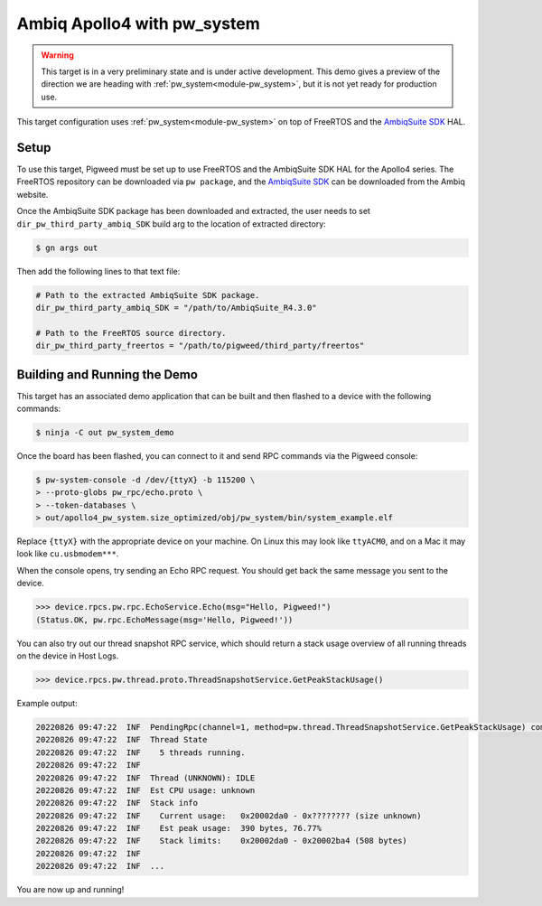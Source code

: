 .. _target-apollo4-pw-system:

============================
Ambiq Apollo4 with pw_system
============================

.. warning::

  This target is in a very preliminary state and is under active development.
  This demo gives a preview of the direction we are heading with
  :ref:`pw_system<module-pw_system>`, but it is not yet ready for production
  use.

This target configuration uses :ref:`pw_system<module-pw_system>` on top of
FreeRTOS and the `AmbiqSuite SDK
<https://ambiq.com/apollo4-blue-plus>`_ HAL.

-----
Setup
-----
To use this target, Pigweed must be set up to use FreeRTOS and the AmbiqSuite
SDK HAL for the Apollo4 series. The FreeRTOS repository can be downloaded via
``pw package``, and the `AmbiqSuite SDK`_ can be downloaded from the Ambiq
website.

.. _AmbiqSuite SDK: https://ambiq.com/apollo4-blue-plus

Once the AmbiqSuite SDK package has been downloaded and extracted, the user
needs to set ``dir_pw_third_party_ambiq_SDK`` build arg to the location of
extracted directory:

.. code-block:: console

   $ gn args out

Then add the following lines to that text file:

.. code-block::

   # Path to the extracted AmbiqSuite SDK package.
   dir_pw_third_party_ambiq_SDK = "/path/to/AmbiqSuite_R4.3.0"

   # Path to the FreeRTOS source directory.
   dir_pw_third_party_freertos = "/path/to/pigweed/third_party/freertos"

-----------------------------
Building and Running the Demo
-----------------------------
This target has an associated demo application that can be built and then
flashed to a device with the following commands:

.. code-block:: console

   $ ninja -C out pw_system_demo

.. seealso::

   The :ref:`target-apollo4` for more info on flashing the Apollo4 board.

Once the board has been flashed, you can connect to it and send RPC commands
via the Pigweed console:

.. code-block:: console

   $ pw-system-console -d /dev/{ttyX} -b 115200 \
   > --proto-globs pw_rpc/echo.proto \
   > --token-databases \
   > out/apollo4_pw_system.size_optimized/obj/pw_system/bin/system_example.elf

Replace ``{ttyX}`` with the appropriate device on your machine. On Linux this
may look like ``ttyACM0``, and on a Mac it may look like ``cu.usbmodem***``.

When the console opens, try sending an Echo RPC request. You should get back
the same message you sent to the device.

.. code-block:: pycon

   >>> device.rpcs.pw.rpc.EchoService.Echo(msg="Hello, Pigweed!")
   (Status.OK, pw.rpc.EchoMessage(msg='Hello, Pigweed!'))

You can also try out our thread snapshot RPC service, which should return a
stack usage overview of all running threads on the device in Host Logs.

.. code-block:: pycon

   >>> device.rpcs.pw.thread.proto.ThreadSnapshotService.GetPeakStackUsage()

Example output:

.. code-block::

   20220826 09:47:22  INF  PendingRpc(channel=1, method=pw.thread.ThreadSnapshotService.GetPeakStackUsage) completed: Status.OK
   20220826 09:47:22  INF  Thread State
   20220826 09:47:22  INF    5 threads running.
   20220826 09:47:22  INF
   20220826 09:47:22  INF  Thread (UNKNOWN): IDLE
   20220826 09:47:22  INF  Est CPU usage: unknown
   20220826 09:47:22  INF  Stack info
   20220826 09:47:22  INF    Current usage:   0x20002da0 - 0x???????? (size unknown)
   20220826 09:47:22  INF    Est peak usage:  390 bytes, 76.77%
   20220826 09:47:22  INF    Stack limits:    0x20002da0 - 0x20002ba4 (508 bytes)
   20220826 09:47:22  INF
   20220826 09:47:22  INF  ...

You are now up and running!

.. seealso::

   The :ref:`module-pw_console`
   :bdg-ref-primary-line:`module-pw_console-user_guide` for more info on using
   the pw_console UI.
